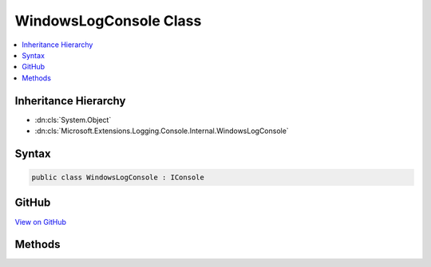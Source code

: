 

WindowsLogConsole Class
=======================



.. contents:: 
   :local:







Inheritance Hierarchy
---------------------


* :dn:cls:`System.Object`
* :dn:cls:`Microsoft.Extensions.Logging.Console.Internal.WindowsLogConsole`








Syntax
------

.. code-block:: csharp

   public class WindowsLogConsole : IConsole





GitHub
------

`View on GitHub <https://github.com/aspnet/apidocs/blob/master/aspnet/logging/src/Microsoft.Extensions.Logging.Console/Internal/WindowsLogConsole.cs>`_





.. dn:class:: Microsoft.Extensions.Logging.Console.Internal.WindowsLogConsole

Methods
-------

.. dn:class:: Microsoft.Extensions.Logging.Console.Internal.WindowsLogConsole
    :noindex:
    :hidden:

    
    .. dn:method:: Microsoft.Extensions.Logging.Console.Internal.WindowsLogConsole.Flush()
    
        
    
        
        .. code-block:: csharp
    
           public void Flush()
    
    .. dn:method:: Microsoft.Extensions.Logging.Console.Internal.WindowsLogConsole.Write(System.String, System.Nullable<System.ConsoleColor>, System.Nullable<System.ConsoleColor>)
    
        
        
        
        :type message: System.String
        
        
        :type background: System.Nullable{System.ConsoleColor}
        
        
        :type foreground: System.Nullable{System.ConsoleColor}
    
        
        .. code-block:: csharp
    
           public void Write(string message, ConsoleColor? background, ConsoleColor? foreground)
    
    .. dn:method:: Microsoft.Extensions.Logging.Console.Internal.WindowsLogConsole.WriteLine(System.String, System.Nullable<System.ConsoleColor>, System.Nullable<System.ConsoleColor>)
    
        
        
        
        :type message: System.String
        
        
        :type background: System.Nullable{System.ConsoleColor}
        
        
        :type foreground: System.Nullable{System.ConsoleColor}
    
        
        .. code-block:: csharp
    
           public void WriteLine(string message, ConsoleColor? background, ConsoleColor? foreground)
    

